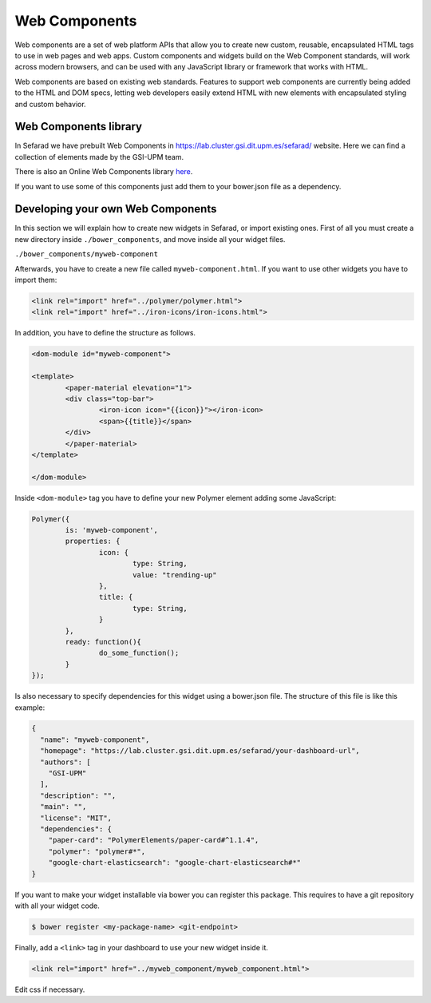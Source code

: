 Web Components
==============

Web components are a set of web platform APIs that allow you to create new custom, reusable, encapsulated HTML tags to use in web pages and web apps. Custom components and widgets build on the Web Component standards, will work across modern browsers, and can be used with any JavaScript library or framework that works with HTML.

Web components are based on existing web standards. Features to support web components are currently being added to the HTML and DOM specs, letting web developers easily extend HTML with new elements with encapsulated styling and custom behavior.

Web Components library
~~~~~~~~~~~~~~~~~~~~~~

In Sefarad we have prebuilt Web Components in https://lab.cluster.gsi.dit.upm.es/sefarad/ website. Here we can find a collection of elements made by the  GSI-UPM team.

There is also an Online Web Components library `here <https://www.webcomponents.org/>`_.

If you want to use some of this components just add them to your bower.json file as a dependency.

Developing your own Web Components
~~~~~~~~~~~~~~~~~~~~~~~~~~~~~~~~~~

In this section we will explain how to create new widgets in Sefarad, or import existing ones. 
First of all you must create a new directory inside ``./bower_components``, and move inside all your widget files.

``./bower_components/myweb-component``

Afterwards, you have to create a new file called ``myweb-component.html``. If you want to use other widgets you have to import them:

.. sourcecode:: html

	<link rel="import" href="../polymer/polymer.html">
	<link rel="import" href="../iron-icons/iron-icons.html">

In addition, you have to define the structure as follows.

.. sourcecode:: html

	<dom-module id="myweb-component">

 	<template>
	  	<paper-material elevation="1">
	  	<div class="top-bar">
	        	<iron-icon icon="{{icon}}"></iron-icon>
	        	<span>{{title}}</span>
	     	</div>
	 	</paper-material>
 	</template>

	</dom-module>


Inside ``<dom-module>`` tag you have to define your new Polymer element adding some JavaScript:

.. sourcecode:: javascript
	

	Polymer({
		is: 'myweb-component',
		properties: {
			icon: {
				type: String,
				value: "trending-up"
			},
			title: {
				type: String,     
			}
		},
		ready: function(){
			do_some_function();    	
		}
	});     
 
Is also necessary to specify dependencies for this widget using a bower.json file. The structure of this file is like this example:

.. sourcecode:: json

	{
	  "name": "myweb-component",
	  "homepage": "https://lab.cluster.gsi.dit.upm.es/sefarad/your-dashboard-url",
	  "authors": [
	    "GSI-UPM"
	  ],
	  "description": "",
	  "main": "",
	  "license": "MIT",
	  "dependencies": {
	    "paper-card": "PolymerElements/paper-card#^1.1.4",
	    "polymer": "polymer#*",
	    "google-chart-elasticsearch": "google-chart-elasticsearch#*"
	}

If you want to make your widget installable via bower you can register this package. This requires to have a git repository with all your widget code.

.. sourcecode:: bash

	$ bower register <my-package-name> <git-endpoint>


Finally, add a ``<link>`` tag in your dashboard to use your new widget inside it.

.. sourcecode:: html

	<link rel="import" href="../myweb_component/myweb_component.html">


Edit css if necessary.
